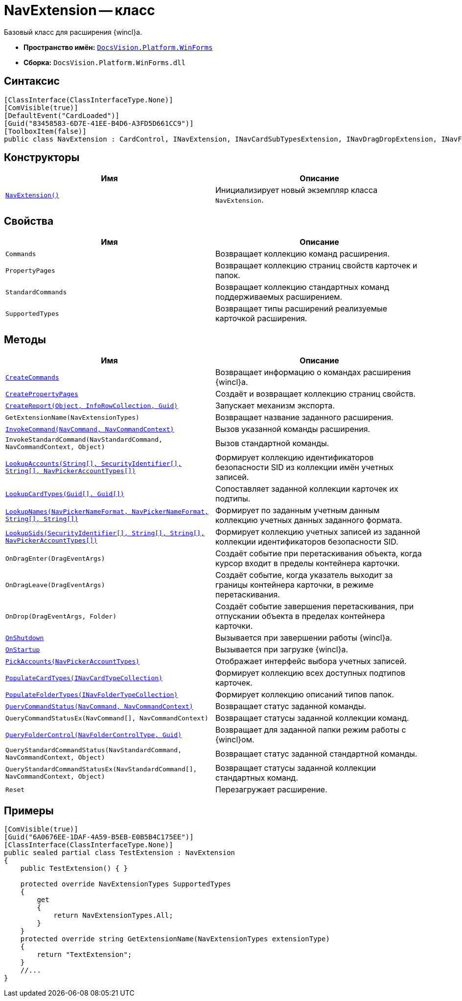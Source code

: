 = NavExtension -- класс

Базовый класс для расширения {wincl}а.

* *Пространство имён:* `xref:WinForms_NS.adoc[DocsVision.Platform.WinForms]`
* *Сборка:* `DocsVision.Platform.WinForms.dll`

== Синтаксис

[source,csharp]
----
[ClassInterface(ClassInterfaceType.None)]
[ComVisible(true)]
[DefaultEvent("CardLoaded")]
[Guid("83458583-6D7E-41EE-B4D6-A3FD5D661CC9")]
[ToolboxItem(false)]
public class NavExtension : CardControl, INavExtension, INavCardSubTypesExtension, INavDragDropExtension, INavFolderExtTypesExtension, INavReportExtension, INavCommandExtension, INavStandardCommandExtension, INavEventExtension, INavPickerExtension, INavControlExtension, INavPropPagesExtension, INavCardCreatorExtension, INavCardCreatorEntryContainerExtension
----

== Конструкторы

[cols=",",options="header"]
|===
|Имя |Описание
|`xref:NavExtension_CT.adoc[NavExtension()]` |Инициализирует новый экземпляр класса `NavExtension`.
|===

== Свойства

[cols=",",options="header"]
|===
|Имя |Описание
|`Commands` |Возвращает коллекцию команд расширения.
|`PropertyPages` |Возвращает коллекцию страниц свойств карточек и папок.
|`StandardCommands` |Возвращает коллекцию стандартных команд поддерживаемых расширением.
|`SupportedTypes` |Возвращает типы расширений реализуемые карточкой расширения.
|===

== Методы

[cols=",",options="header"]
|===
|Имя |Описание
|`xref:NavExtension.CreateCommands_MT.adoc[CreateCommands]` |Возвращает информацию о командах расширения {wincl}а.
|`xref:NavExtension.CreatePropertyPages_MT.adoc[CreatePropertyPages]` |Создаёт и возвращает коллекцию страниц свойств.
|`xref:NavExtension.CreateReport_MT.adoc[CreateReport(Object, InfoRowCollection, Guid)]` |Запускает механизм экспорта.
|`GetExtensionName(NavExtensionTypes)` |Возвращает название заданного расширения.
|`xref:NavExtension.InvokeCommand_MT.adoc[InvokeCommand(NavCommand, NavCommandContext)]` |Вызов указанной команды расширения.
|`InvokeStandardCommand(NavStandardCommand, NavCommandContext, Object)` |Вызов стандартной команды.
|`xref:NavExtension.LookupAccounts_MT.adoc[LookupAccounts(String[\], SecurityIdentifier[\], String[\], NavPickerAccountTypes[\])]` |Формирует коллекцию идентификаторов безопасности SID из коллекции имён учетных записей.
|`xref:NavExtension.LookupCardTypes_MT.adoc[LookupCardTypes(Guid[\], Guid[\])]` |Сопоставляет заданной коллекции карточек их подтипы.
|`xref:NavExtension.LookupNames_MT.adoc[LookupNames(NavPickerNameFormat, NavPickerNameFormat, String[\], String[\])]` |Формирует по заданным учетным данным коллекцию учетных данных заданного формата.
|`xref:NavExtension.LookupSids_MT.adoc[LookupSids(SecurityIdentifier[\], String[\], String[\], NavPickerAccountTypes[\])]` |Формирует коллекцию учетных записей из заданной коллекции идентификаторов безопасности SID.
|`OnDragEnter(DragEventArgs)` |Создаёт событие при перетаскивания объекта, когда курсор входит в пределы контейнера карточки.
|`OnDragLeave(DragEventArgs)` |Создаёт событие, когда указатель выходит за границы контейнера карточки, в режиме перетаскивания.
|`OnDrop(DragEventArgs, Folder)` |Создаёт событие завершения перетаскивания, при отпускании объекта в пределах контейнера карточки.
|`xref:NavExtension.OnShutdown_MT.adoc[OnShutdown]` |Вызывается при завершении работы {wincl}а.
|`xref:NavExtension.OnStartup_MT.adoc[OnStartup]` |Вызывается при загрузке {wincl}а.
|`xref:NavExtension.PickAccounts_MT.adoc[PickAccounts(NavPickerAccountTypes)]` |Отображает интерфейс выбора учетных записей.
|`xref:NavExtension.PopulateCardTypes_MT.adoc[PopulateCardTypes(INavCardTypeCollection)]` |Формирует коллекцию всех доступных подтипов карточек.
|`xref:NavExtension.PopulateFolderTypes_MT.adoc[PopulateFolderTypes(INavFolderTypeCollection)]` |Формирует коллекцию описаний типов папок.
|`xref:NavExtension.QueryCommandStatus_MT.adoc[QueryCommandStatus(NavCommand, NavCommandContext)]` |Возвращает статус заданной команды.
|`QueryCommandStatusEx(NavCommand[], NavCommandContext)` |Возвращает статусы заданной коллекции команд.
|`xref:NavExtension.QueryFolderControl_MT.adoc[QueryFolderControl(NavFolderControlType, Guid)]` |Возвращает для заданной папки режим работы с {wincl}ом.
|`QueryStandardCommandStatus(NavStandardCommand, NavCommandContext, Object)` |Возвращает статус заданной стандартной команды.
|`QueryStandardCommandStatusEx(NavStandardCommand[], NavCommandContext, Object)` |Возвращает статусы заданной коллекции стандартных команд.
|`Reset` |Перезагружает расширение.
|===

== Примеры

[source,csharp]
----
[ComVisible(true)]
[Guid("6A0676EE-1DAF-4A59-B5EB-E0B5B4C175EE")]
[ClassInterface(ClassInterfaceType.None)]
public sealed partial class TestExtension : NavExtension
{
    public TestExtension() { }

    protected override NavExtensionTypes SupportedTypes
    {
        get
        {
            return NavExtensionTypes.All;
        }
    }
    protected override string GetExtensionName(NavExtensionTypes extensionType)
    {
        return "TextExtension";
    }
    //...
}
----
